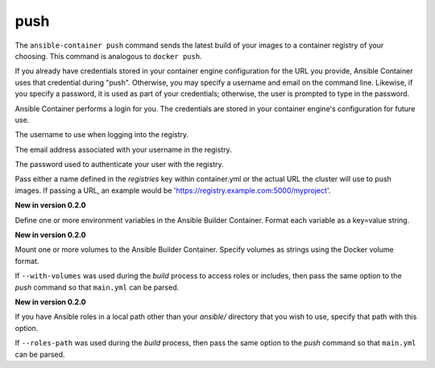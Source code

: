 push
====

.. program:: ansible-container push

The ``ansible-container push`` command sends the latest build of your images
to a container registry of your choosing. This command is analogous to ``docker push``.

If you already have credentials stored in your container engine configuration for
the URL you provide, Ansible Container uses that credential during "push". Otherwise,
you may specify a username and email on the command line. Likewise, if you specify a
password, it is used as part of your credentials; otherwise, the user is prompted to type in the password.

Ansible Container performs a login for you. The credentials are stored in
your container engine's configuration for future use.

.. option:: --username <username>

The username to use when logging into the registry.

.. option:: --email <email>

The email address associated with your username in the registry.

.. option:: --password <password>

The password used to authenticate your user with the registry.

.. option:: --push-to <registry name>

Pass either a name defined in the *registries* key within container.yml or the actual URL the cluster will use to
push images. If passing a URL, an example would be 'https://registry.example.com:5000/myproject'.

.. option:: --with-variables WITH_VARIABLES [WITH_VARIABLES ...]

**New in version 0.2.0**

Define one or more environment variables in the Ansible Builder Container. Format each variable as a
key=value string.

.. option:: --with-volumes WITH_VOLUMES [WITH_VOLUMES ...]

**New in version 0.2.0**

Mount one or more volumes to the Ansible Builder Container. Specify volumes as strings using the Docker
volume format.

If ``--with-volumes`` was used during the `build` process to access roles or includes, then pass the same option to the `push` command so that ``main.yml`` can be parsed. 

.. option:: --roles-path LOCAL_PATH

**New in version 0.2.0**

If you have Ansible roles in a local path other than your `ansible/` directory that you wish to use, specify that path with this option.

If ``--roles-path`` was used during the `build` process, then pass the same option to the `push` command so that ``main.yml`` can be parsed. 

